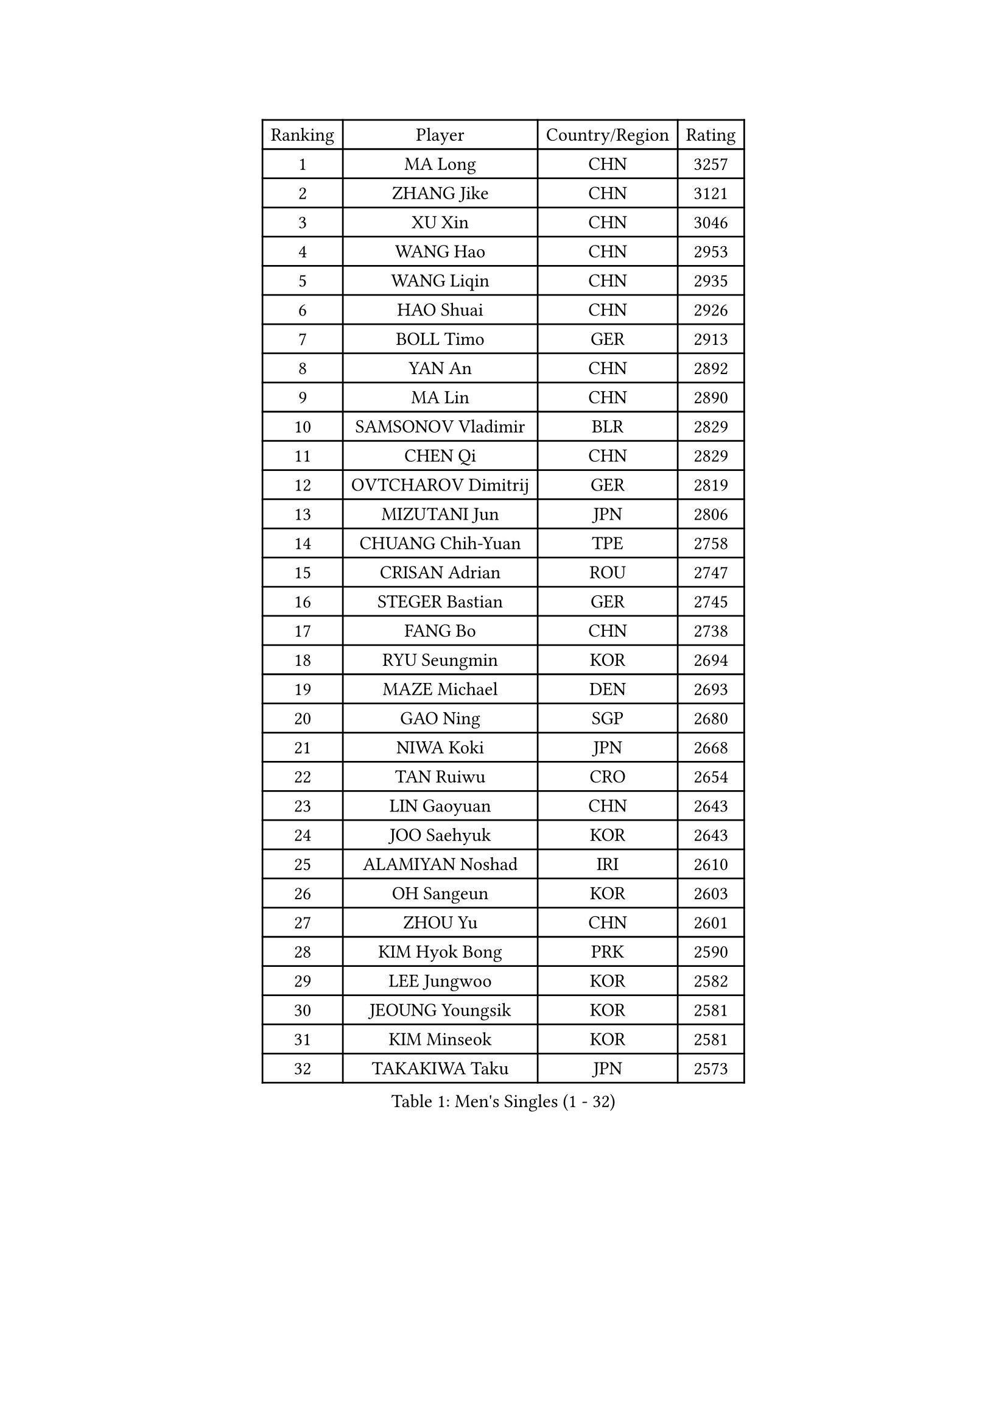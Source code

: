 
#set text(font: ("Courier New", "NSimSun"))
#figure(
  caption: "Men's Singles (1 - 32)",
    table(
      columns: 4,
      [Ranking], [Player], [Country/Region], [Rating],
      [1], [MA Long], [CHN], [3257],
      [2], [ZHANG Jike], [CHN], [3121],
      [3], [XU Xin], [CHN], [3046],
      [4], [WANG Hao], [CHN], [2953],
      [5], [WANG Liqin], [CHN], [2935],
      [6], [HAO Shuai], [CHN], [2926],
      [7], [BOLL Timo], [GER], [2913],
      [8], [YAN An], [CHN], [2892],
      [9], [MA Lin], [CHN], [2890],
      [10], [SAMSONOV Vladimir], [BLR], [2829],
      [11], [CHEN Qi], [CHN], [2829],
      [12], [OVTCHAROV Dimitrij], [GER], [2819],
      [13], [MIZUTANI Jun], [JPN], [2806],
      [14], [CHUANG Chih-Yuan], [TPE], [2758],
      [15], [CRISAN Adrian], [ROU], [2747],
      [16], [STEGER Bastian], [GER], [2745],
      [17], [FANG Bo], [CHN], [2738],
      [18], [RYU Seungmin], [KOR], [2694],
      [19], [MAZE Michael], [DEN], [2693],
      [20], [GAO Ning], [SGP], [2680],
      [21], [NIWA Koki], [JPN], [2668],
      [22], [TAN Ruiwu], [CRO], [2654],
      [23], [LIN Gaoyuan], [CHN], [2643],
      [24], [JOO Saehyuk], [KOR], [2643],
      [25], [ALAMIYAN Noshad], [IRI], [2610],
      [26], [OH Sangeun], [KOR], [2603],
      [27], [ZHOU Yu], [CHN], [2601],
      [28], [KIM Hyok Bong], [PRK], [2590],
      [29], [LEE Jungwoo], [KOR], [2582],
      [30], [JEOUNG Youngsik], [KOR], [2581],
      [31], [KIM Minseok], [KOR], [2581],
      [32], [TAKAKIWA Taku], [JPN], [2573],
    )
  )#pagebreak()

#set text(font: ("Courier New", "NSimSun"))
#figure(
  caption: "Men's Singles (33 - 64)",
    table(
      columns: 4,
      [Ranking], [Player], [Country/Region], [Rating],
      [33], [ZHAN Jian], [SGP], [2572],
      [34], [SKACHKOV Kirill], [RUS], [2564],
      [35], [BAUM Patrick], [GER], [2560],
      [36], [FREITAS Marcos], [POR], [2559],
      [37], [SUSS Christian], [GER], [2555],
      [38], [HOU Yingchao], [CHN], [2551],
      [39], [WANG Eugene], [CAN], [2542],
      [40], [GIONIS Panagiotis], [GRE], [2538],
      [41], [GACINA Andrej], [CRO], [2538],
      [42], [CHAN Kazuhiro], [JPN], [2537],
      [43], [CHO Eonrae], [KOR], [2537],
      [44], [FAN Zhendong], [CHN], [2536],
      [45], [LIN Ju], [DOM], [2534],
      [46], [JIANG Tianyi], [HKG], [2534],
      [47], [GARDOS Robert], [AUT], [2531],
      [48], [CHEN Weixing], [AUT], [2528],
      [49], [LI Ping], [QAT], [2521],
      [50], [PITCHFORD Liam], [ENG], [2518],
      [51], [FEGERL Stefan], [AUT], [2517],
      [52], [SHIBAEV Alexander], [RUS], [2515],
      [53], [MATSUDAIRA Kenta], [JPN], [2512],
      [54], [LUNDQVIST Jens], [SWE], [2510],
      [55], [GORAK Daniel], [POL], [2510],
      [56], [TANG Peng], [HKG], [2505],
      [57], [LIVENTSOV Alexey], [RUS], [2497],
      [58], [TOKIC Bojan], [SLO], [2491],
      [59], [APOLONIA Tiago], [POR], [2486],
      [60], [YOSHIDA Kaii], [JPN], [2484],
      [61], [YOSHIMURA Maharu], [JPN], [2482],
      [62], [JEONG Sangeun], [KOR], [2479],
      [63], [CHEN Chien-An], [TPE], [2475],
      [64], [#text(gray, "YOON Jaeyoung")], [KOR], [2467],
    )
  )#pagebreak()

#set text(font: ("Courier New", "NSimSun"))
#figure(
  caption: "Men's Singles (65 - 96)",
    table(
      columns: 4,
      [Ranking], [Player], [Country/Region], [Rating],
      [65], [#text(gray, "RUBTSOV Igor")], [RUS], [2464],
      [66], [MONTEIRO Joao], [POR], [2460],
      [67], [KISHIKAWA Seiya], [JPN], [2460],
      [68], [VANG Bora], [TUR], [2457],
      [69], [SCHLAGER Werner], [AUT], [2456],
      [70], [MATSUMOTO Cazuo], [BRA], [2455],
      [71], [MATTENET Adrien], [FRA], [2453],
      [72], [LIU Song], [ARG], [2448],
      [73], [SVENSSON Robert], [SWE], [2445],
      [74], [SMIRNOV Alexey], [RUS], [2445],
      [75], [PERSSON Jorgen], [SWE], [2444],
      [76], [#text(gray, "JANG Song Man")], [PRK], [2443],
      [77], [MATSUDAIRA Kenji], [JPN], [2443],
      [78], [KIM Junghoon], [KOR], [2443],
      [79], [CHTCHETININE Evgueni], [BLR], [2441],
      [80], [ACHANTA Sharath Kamal], [IND], [2440],
      [81], [LASHIN El-Sayed], [EGY], [2438],
      [82], [MADRID Marcos], [MEX], [2438],
      [83], [VLASOV Grigory], [RUS], [2438],
      [84], [SEO Hyundeok], [KOR], [2431],
      [85], [WANG Yang], [SVK], [2429],
      [86], [GROTH Jonathan], [DEN], [2429],
      [87], [YIN Hang], [CHN], [2427],
      [88], [GAUZY Simon], [FRA], [2424],
      [89], [CHEN Feng], [SGP], [2424],
      [90], [FRANZISKA Patrick], [GER], [2423],
      [91], [ELOI Damien], [FRA], [2422],
      [92], [NORDBERG Hampus], [SWE], [2419],
      [93], [CHEUNG Yuk], [HKG], [2417],
      [94], [YOSHIDA Masaki], [JPN], [2416],
      [95], [KANG Dongsoo], [KOR], [2414],
      [96], [HUANG Sheng-Sheng], [TPE], [2414],
    )
  )#pagebreak()

#set text(font: ("Courier New", "NSimSun"))
#figure(
  caption: "Men's Singles (97 - 128)",
    table(
      columns: 4,
      [Ranking], [Player], [Country/Region], [Rating],
      [97], [JEVTOVIC Marko], [SRB], [2411],
      [98], [HE Zhiwen], [ESP], [2410],
      [99], [FILUS Ruwen], [GER], [2409],
      [100], [HENZELL William], [AUS], [2408],
      [101], [HABESOHN Daniel], [AUT], [2407],
      [102], [KARLSSON Kristian], [SWE], [2406],
      [103], [UEDA Jin], [JPN], [2402],
      [104], [AGUIRRE Marcelo], [PAR], [2402],
      [105], [CIOTI Constantin], [ROU], [2399],
      [106], [LEUNG Chu Yan], [HKG], [2398],
      [107], [LI Hu], [SGP], [2397],
      [108], [ZWICKL Daniel], [HUN], [2396],
      [109], [TOSIC Roko], [CRO], [2396],
      [110], [KARAKASEVIC Aleksandar], [SRB], [2395],
      [111], [GERELL Par], [SWE], [2394],
      [112], [JAKAB Janos], [HUN], [2393],
      [113], [WU Jiaji], [DOM], [2392],
      [114], [LEE Sang Su], [KOR], [2391],
      [115], [BOBOCICA Mihai], [ITA], [2383],
      [116], [DURAN Marc], [ESP], [2381],
      [117], [KORBEL Petr], [CZE], [2380],
      [118], [KIM Donghyun], [KOR], [2374],
      [119], [MACHI Asuka], [JPN], [2373],
      [120], [LEGOUT Christophe], [FRA], [2373],
      [121], [ZHMUDENKO Yaroslav], [UKR], [2371],
      [122], [#text(gray, "KIM Song Nam")], [PRK], [2367],
      [123], [KARUBE Ryusuke], [JPN], [2366],
      [124], [PATTANTYUS Adam], [HUN], [2365],
      [125], [SIMONCIK Josef], [CZE], [2361],
      [126], [JANCARIK Lubomir], [CZE], [2360],
      [127], [LAKEEV Vasily], [RUS], [2359],
      [128], [FLORE Tristan], [FRA], [2359],
    )
  )